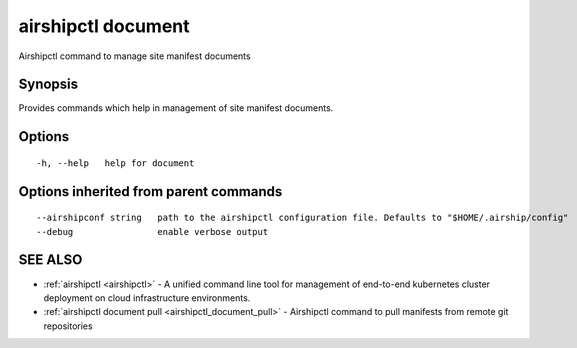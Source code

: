 .. _airshipctl_document:

airshipctl document
-------------------

Airshipctl command to manage site manifest documents

Synopsis
~~~~~~~~


Provides commands which help in management of site manifest documents.


Options
~~~~~~~

::

  -h, --help   help for document

Options inherited from parent commands
~~~~~~~~~~~~~~~~~~~~~~~~~~~~~~~~~~~~~~

::

      --airshipconf string   path to the airshipctl configuration file. Defaults to "$HOME/.airship/config"
      --debug                enable verbose output

SEE ALSO
~~~~~~~~

* :ref:`airshipctl <airshipctl>` 	 - A unified command line tool for management of end-to-end kubernetes cluster deployment on cloud infrastructure environments.
* :ref:`airshipctl document pull <airshipctl_document_pull>` 	 - Airshipctl command to pull manifests from remote git repositories

